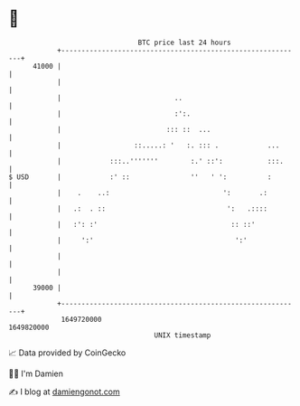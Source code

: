 * 👋

#+begin_example
                                   BTC price last 24 hours                    
               +------------------------------------------------------------+ 
         41000 |                                                            | 
               |                                                            | 
               |                            ..                              | 
               |                            :':.                            | 
               |                          ::: ::  ...                       | 
               |                  ::.....: '   :. ::: .            ...      | 
               |            :::..'''''''        :.' ::':           :::.     | 
   $ USD       |            :' ::               ''   ' ':          :        | 
               |    .    ..:                            ':       .:         | 
               |   .:  . ::                              ':   .::::         | 
               |   :': :'                                 :: ::'            | 
               |     ':'                                   ':'              | 
               |                                                            | 
               |                                                            | 
         39000 |                                                            | 
               +------------------------------------------------------------+ 
                1649720000                                        1649820000  
                                       UNIX timestamp                         
#+end_example
📈 Data provided by CoinGecko

🧑‍💻 I'm Damien

✍️ I blog at [[https://www.damiengonot.com][damiengonot.com]]
